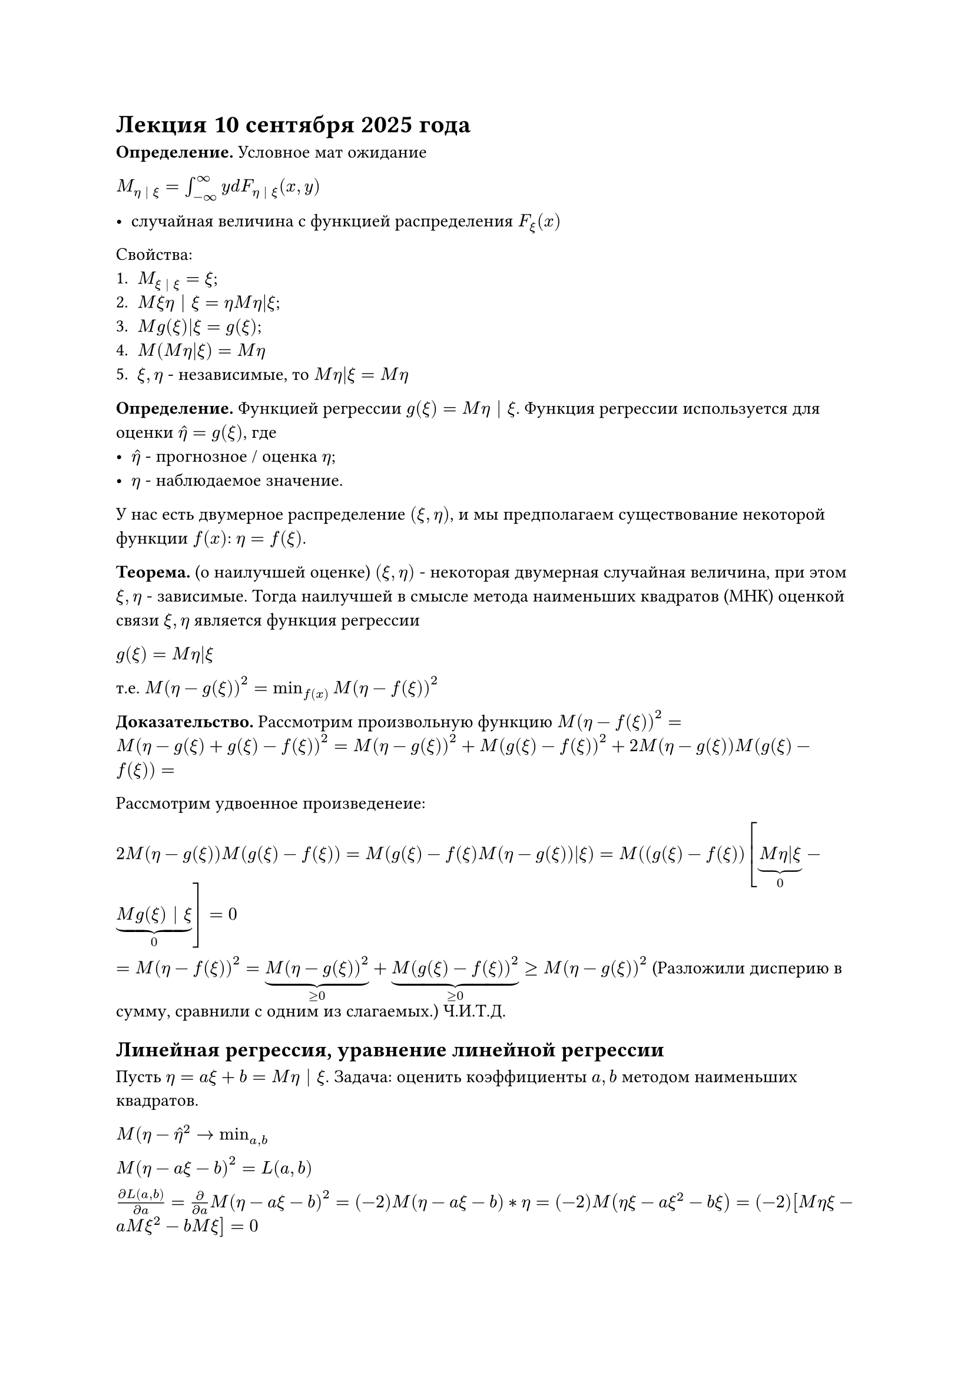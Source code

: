 = Лекция 10 сентября 2025 года

*Определение.* Условное мат ожидание

$M_(eta | xi) = integral_(-infinity)^infinity y d F_(eta | xi) (x, y)$

- случайная величина с функцией распределения $F_xi (x)$

Свойства:
1. $M_(xi | xi) = xi$;
2. $M xi eta | xi = eta M eta|xi$;
3. $M g(xi)|xi = g (xi)$;
4. $M(M eta|xi) = M eta$
5. $xi, eta$ - независимые, то $M eta|xi = M eta$

*Определение.* Функцией регрессии $g(xi) = M eta | xi$. Функция регрессии используется для оценки $hat(eta) = g(xi)$, где
- $hat(eta)$ - прогнозное / оценка $eta$;
- $eta$ - наблюдаемое значение.

У нас есть двумерное распределение $(xi, eta)$, и мы предполагаем существование некоторой функции $f(x)$: $eta = f(xi)$.

*Теорема.* (о наилучшей оценке) $(xi, eta)$ - некоторая двумерная случайная величина, при этом $xi, eta$ - зависимые. Тогда наилучшей в смысле
метода наименьших квадратов (МНК) оценкой связи $xi, eta$ является функция регрессии

$g(xi) = M eta|xi$

т.е. $M(eta - g(xi))^2 = min_(f(x)) M(eta - f(xi))^2$

*Доказательство.* Рассмотрим произвольную функцию $M(eta - f(xi))^2 = M(eta - g(xi) + g(xi) - f(xi))^2 =
  M(eta - g(xi))^2 + M(g(xi) - f(xi))^2 + 2M(eta - g(xi))M(g(xi) - f(xi)) =$

Рассмотрим удвоенное произведенеие:

$2M(eta - g(xi))M(g(xi) - f(xi)) = M(g(xi) - f(xi)M(eta - g(xi))|xi) = M((g(xi) - f(xi))[underbrace(M eta|xi, "0") - underbrace(M g(xi) | xi, "0")] = 0$

$= M(eta - f(xi))^2 = underbrace(M(eta - g(xi))^2, >= 0) + underbrace(M(g(xi) - f(xi))^2, >= 0) >= M(eta - g(xi))^2$
(Разложили дисперию в сумму, сравнили с одним из слагаемых.) Ч.И.Т.Д.


== Линейная регрессия, уравнение линейной регрессии

Пусть $eta = a xi + b = M eta | xi$. Задача: оценить коэффициенты $a, b$ методом наименьших квадратов.

$M(eta - hat(eta)^2 -> min_(a, b)$

$M(eta - a xi - b)^2 = L(a, b)$

$(partial L(a, b)) / (partial a) = (partial)/(partial a) M(eta - a xi - b)^2 = (-2)M (eta - a xi - b) * eta = (-2) M (eta xi - a xi^2 - b xi) =
  (-2)[M eta xi - a M xi^2 - b M xi] = 0$

$(partial L(a,b)) / (partial b) = (partial)(partial b) M [eta - a xi - b]^2 = (-2) M(eta - a xi - b) = (-2)(M eta - a M xi - b) = 0$

$cases(
  M eta - a M xi - b = 0,
  M xi eta - a M xi^2 - b M xi = 0
)$

$M xi eta - a M xi^2 - (M eta - a M xi)M xi = 0$

$M xi eta - a M xi^2 - M xi M eta - a (M xi)^2 = 0$

$a(M xi - (M xi)^2) = M xi eta - underbrace(M xi M eta, c o v(eta, xi))$

$a = (c o v(xi, eta)) / (D xi) * (sqrt(D) eta) / (sqrt(D eta)) =
  underbrace((c o v(xi, eta)) / (sqrt(D xi) sqrt(D eta)), "corr") * (sqrt(D) eta) / (sqrt(D eta)) = r (partial eta) / (partial xi)$

$b = M eta - r (partial eta) / (partial xi) * M xi$

Доказательство минимума самостоятельно, следуя соответствуя теореме.


Уравнение регрессии имеет вид:

$eta = r (partial eta) / (partial xi) * xi + M eta - r (partial eta) / (partial xi) M xi$

$eta = M eta + r (partial eta) / (partial xi) (xi - M xi)$

Уравнение регрессии в отклонениях:

$eta - M eta = r (partial eta) / (partial xi) (xi - M xi)$

график $(M xi, M eta)$

== Оффтоп. О практике, как решать задачи.

=== Дано 2мерное распределение $(xi, eta)$
#table(
  columns: (auto, auto, auto, auto),
 [$xi, eta$],
  [1],
  [2],
  [5],
  [-1],
  [.1],
  [.2],
  [.1],
  [1],
  [.4],
  [0],
  [.1]
)

#table(
  columns: (auto, auto, auto, auto),
  [$xi$], [-1], [1],
  [$p$], [0.4], [0.6]
)

#table(
  columns: (auto, auto, auto, auto),
  [$eta$], [1], [2], [5],
  [$q$], [.5], [.2], [.3]
)

=== Построить условное распределение $eta | xi$

Для ${eta = -1}, p = 0.4$

#table(
  columns: (auto, auto, auto, auto),
  [$eta$], [1], [2], [5],
  [$P{eta| -1}$], [1/4], [2/4], [1/4]
)

$M eta | (xi = -1) = 1 * 1/4 + 2*1/2 + 5*1/4 = 1 + 1.5 = 2.5$

Для ${eta = 1}, p = 0.6$

#table(
  columns: (auto, auto, auto, auto),
  [$eta$], [1], [2], [5],
  [$P{eta | 1}$], [2/3], [0], [1/3]
)

$M(M eta|xi) = 5/2 * 2/5 + 7/3 * 3/ = 1 + 7/5 = 1 + 1.4 = 2.4$

Итоговая таблица:

#table(
  columns: (auto, auto),
  [$M eta|xi$], [2.5], [$7/3$],
  [$p$], [0.4], [0.6]
)
